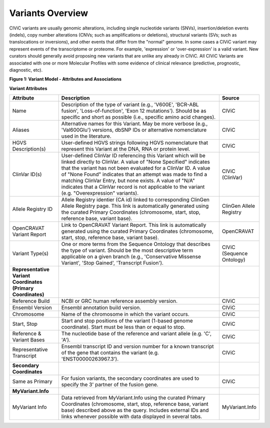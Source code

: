 Variants Overview
=================

CIViC variants are usually genomic alterations, including single
nucleotide variants (SNVs), insertion/deletion events (indels), copy
number alterations (CNVs; such as amplifications or deletions), structural
variants (SVs; such as translocations or inversions), and other events
that differ from the "normal" genome. In some cases a CIViC variant may
represent events of the transcriptome or proteome. For example,
'expression' or 'over-expression' is a valid variant. New curators should
generally avoid proposing new variants that are unlike any already in
CIViC. All CIViC Variants are associated with one or more Molecular Profiles
with some evidence of clinical relevance (predictive, prognostic, diagnostic, etc).  

..
   Filename: BGA-113_variant-model_v1  Artboard: model

.. thumbnail:: /images/figures/variants_overview_fig1.png

**Figure 1: Variant Model - Attributes and Associations**

**Variant Attributes**

.. list-table::
   :widths: 20 70 10
   :header-rows: 1

   * - Attribute
     - Description
     - Source
   * - Name
     - Description of the type of variant (e.g., 'V600E', 'BCR-ABL
       fusion', 'Loss-of-function', 'Exon 12 mutations'). Should be as
       specific and short as possible (i.e., specific amino acid changes).
     - CIViC
   * - Aliases
     - Alternative names for this Variant. May be more verbose (e.g.,
       'Val600Glu') versions, dbSNP IDs or alternative nomenclature used in
       the literature.
     - CIViC
   * - HGVS Description(s)
     - User-defined HGVS strings following HGVS
       nomenclature that represent this Variant at the DNA, RNA or protein
       level.
     - CIViC
   * - ClinVar ID(s)
     - User-defined ClinVar ID referencing this Variant which
       will be linked directly to ClinVar. A value of "None Specified"
       indicates that the variant has not been evaluated for a ClinVar ID.
       A value of "None Found" indicates that an attempt was made to find a
       matching ClinVar Entry, but none exists. A value of "N/A" indicates
       that a ClinVar record is not applicable to the variant (e.g.
       "Overexpression" variants).
     - CIViC (ClinVar)
   * - Allele Registry ID
     - Allele Registry identier (CA id) linked to corresponding ClinGen Allele Registry page. This link
       is automatically generated using the curated Primary Coordinates (chromosome, start, stop, 
       reference base, variant base).
     - ClinGen Allele Registry
   * - OpenCRAVAT Variant Report
     - Link to OpenCRAVAT Variant Report. This link
       is automatically generated using the curated Primary Coordinates (chromosome, start, stop,
       reference base, variant base).
     - OpenCRAVAT
   * - Variant Type(s)
     - One or more terms from the Sequence Ontology that
       describes the type of variant. Should be the most descriptive term
       applicable on a given branch (e.g., 'Conservative Missense Variant',
       'Stop Gained', 'Transcript Fusion').
     - CIViC (Sequence Ontology)
   * - **Representative Variant Coordinates (Primary Coordinates)**
     -
     -
   * - Reference Build
     - NCBI or GRC human reference assembly version.
     - CIViC
   * - Ensembl Version
     - Ensembl annotation build version.
     - CIViC
   * - Chromosome
     - Name of the chromosome in which the variant occurs.
     - CIViC
   * - Start, Stop
     - Start and stop positions of the variant (1-based
       genome coordinate). Start must be less than or equal to stop.
     - CIViC
   * - Reference & Variant Bases
     - The nucleotide base of the reference and variant
       allele (e.g. 'C', 'A').
     - CIViC
   * - Representative Transcript
     - Ensembl transcript ID and version number
       for a known transcript of the gene that contains the variant (e.g.
       'ENST00000263967.3').
     - CIViC
   * - **Secondary Coordinates**
     -
     -
   * - Same as Primary
     - For fusion variants, the secondary coordinates are
       used to specify the 3' partner of the fusion gene.
     - CIViC
   * - **MyVariant.Info**
     -
     -
   * - MyVariant Info
     - Data retrieved from MyVariant.Info using the
       curated Primary Coordinates (chromosome, start, stop, reference
       base, variant base) described above as the query. Includes external
       IDs and links whenever possible with data displayed in several tabs.
     - MyVariant.Info
